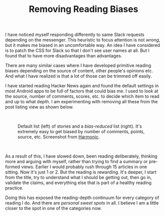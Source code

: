 #+TITLE: Removing Reading Biases
#+TAGS: personal

I have noticed myself responding differently to same Slack requests depending on
the messenger. This heuristic to focus attention is not /wrong/, but it makes me
biased in an uncomfortable way. An idea I have considered is to patch the CSS
for Slack so that I don't see user names at all. But I found that to have more
disadvantages than advantages.

There are many similar cases where I have developed primitive reading biases
depending on the source of content, other people's opinions etc. And what I have
realized is that a lot of those can be trimmed off easily.

I have started reading Hacker News again and found the default settings in most
Android apps to be full of factors that could bias me. I used to look at the
source, number of comments, scores, etc. to decide which item to read and up to
what depth. I am experimenting with removing all these from the post listing
view as shown below.

#+HTML: <br>

#+CAPTION: Default list (left) of stories and a /bias-reduced/ list (right). It's extremely easy to get biased by number of comments, points, source, etc. Screenshot from [[https://play.google.com/store/apps/details?id=com.simon.harmonichackernews&hl=en&gl=US][Harmonic]].
#+ATTR_HTML: :class zoomTarget :data-closeclick true
[[file:./comparison.jpg]]

#+HTML: <br>

As a result of this, I have slowed down, been reading deliberately, thinking
more and arguing with myself, rather than trying to find a summary or pre-formed
views. Earlier I would probably rush through 15 articles in one sitting. Now
it's just 1 or 2. But the reading is rewarding. It's deeper, I start from the
title, try to understand what I should be getting out, then go in, validate the
claims, and everything else that is part of a healthy reading practice.

Doing this has exposed the reading-depth continuum for every category of reading
I do. And there are /personal sweet spots/ in all. I believe I am a little closer
to the spot in one of the categories now.
